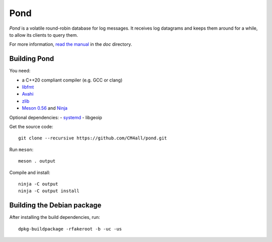 Pond
====

*Pond* is a volatile round-robin database for log messages.  It
receives log datagrams and keeps them around for a while, to allow its
clients to query them.

For more information, `read the manual
<https://pond.readthedocs.io/en/latest/>`__ in the `doc` directory.


Building Pond
-------------

You need:

- a C++20 compliant compiler (e.g. GCC or clang)
- `libfmt <https://fmt.dev/>`__
- `Avahi <https://www.avahi.org/>`__
- `zlib <https://www.zlib.net/>`__
- `Meson 0.56 <http://mesonbuild.com/>`__ and `Ninja <https://ninja-build.org/>`__

Optional dependencies:
- `systemd <https://www.freedesktop.org/wiki/Software/systemd/>`__
- libgeoip

Get the source code::

 git clone --recursive https://github.com/CM4all/pond.git

Run ``meson``::

 meson . output

Compile and install::

 ninja -C output
 ninja -C output install


Building the Debian package
---------------------------

After installing the build dependencies, run::

 dpkg-buildpackage -rfakeroot -b -uc -us
